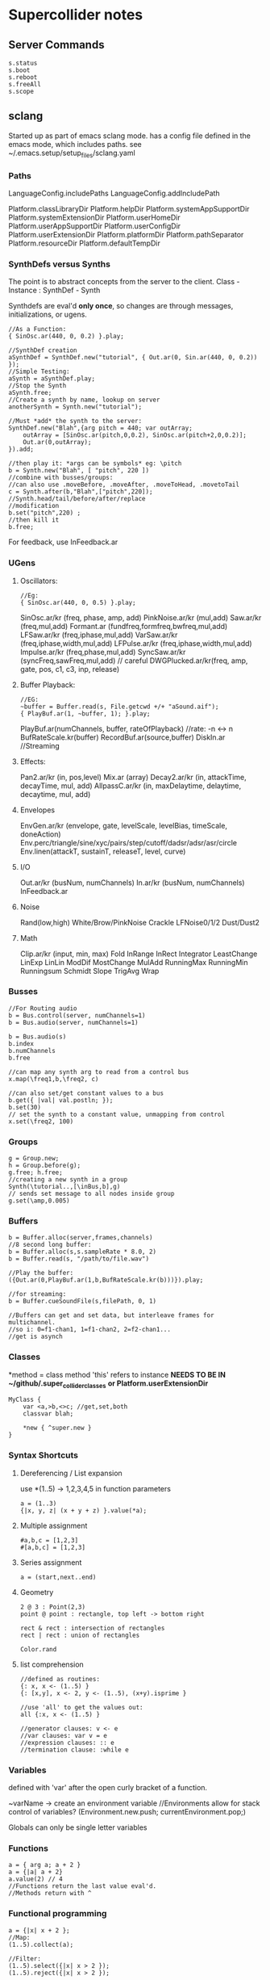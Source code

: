 * Supercollider notes
** Server Commands
   #+begin_src 
   s.status
   s.boot
   s.reboot
   s.freeAll
   s.scope
   #+end_src

** sclang
   Started up as part of emacs sclang mode.
   has a config file defined in the emacs mode, which includes paths.
   see ~/.emacs.setup/setup_files/sclang.yaml

*** Paths
    LanguageConfig.includePaths
    LanguageConfig.addIncludePath

    Platform.classLibraryDir
    Platform.helpDir
    Platform.systemAppSupportDir
    Platform.systemExtensionDir
    Platform.userHomeDir
    Platform.userAppSupportDir
    Platform.userConfigDir
    Platform.userExtensionDir
    Platform.platformDir
    Platform.pathSeparator
    Platform.resourceDir
    Platform.defaultTempDir
   
*** SynthDefs versus Synths
    The point is to abstract concepts from the server to the client.
    Class - Instance : SynthDef - Synth
    
    Synthdefs are eval'd *only once*, so changes are through messages,
    initializations, or ugens.
    #+begin_src sclang
    //As a Function:
    { SinOsc.ar(440, 0, 0.2) }.play;
    
    //SynthDef creation
    aSynthDef = SynthDef.new("tutorial", { Out.ar(0, Sin.ar(440, 0, 0.2)) }); 
    //Simple Testing:
    aSynth = aSynthDef.play;
    //Stop the Synth
    aSynth.free;
    //Create a synth by name, lookup on server
    anotherSynth = Synth.new("tutorial");

    //Must *add* the synth to the server:
    SynthDef.new("Blah",{arg pitch = 440; var outArray;
	    outArray = [SinOsc.ar(pitch,0,0.2), SinOsc.ar(pitch+2,0,0.2)];
    	Out.ar(0,outArray);
    }).add;

    //then play it: *args can be symbols* eg: \pitch
    b = Synth.new("Blah", [ "pitch", 220 ])
    //combine with busses/groups:
    //can also use .moveBefore, .moveAfter, .moveToHead, .movetoTail
    c = Synth.after(b,"Blah",["pitch",220]); 
    //Synth.head/tail/before/after/replace
    //modification
    b.set("pitch",220) ;
    //then kill it
    b.free;
    #+end_src    

    For feedback, use InFeedback.ar
    
*** UGens

**** Oscillators:
     #+begin_src sclang
     //Eg:
     { SinOsc.ar(440, 0, 0.5) }.play;
     #+end_src

     SinOsc.ar/kr (freq, phase, amp, add)
     PinkNoise.ar/kr (mul,add)
     Saw.ar/kr (freq,mul,add)
     Formant.ar (fundfreq,formfreq,bwfreq,mul,add)
     LFSaw.ar/kr (freq,iphase,mul,add)
     VarSaw.ar/kr (freq,iphase,width,mul,add)
     LFPulse.ar/kr (freq,iphase,width,mul,add)
     Impulse.ar/kr (freq,phase,mul,add)
     SyncSaw.ar/kr (syncFreq,sawFreq,mul,add) // careful
     DWGPlucked.ar/kr(freq, amp, gate, pos, c1, c3, inp, release)
 
**** Buffer Playback:
     #+begin_src sclang
     //EG:
     ~buffer = Buffer.read(s, File.getcwd +/+ "aSound.aif");
     { PlayBuf.ar(1, ~buffer, 1); }.play;
     #+end_src

     PlayBuf.ar(numChannels, buffer, rateOfPlayback) //rate: -n <-> n
     BufRateScale.kr(buffer)
     RecordBuf.ar(source,buffer)
     DiskIn.ar //Streaming

**** Effects:
     Pan2.ar/kr (in, pos,level)
     Mix.ar (array)
     Decay2.ar/kr (in, attackTime, decayTime, mul, add)
     AllpassC.ar/kr (in, maxDelaytime, delaytime, decaytime, mul, add)
     
**** Envelopes
     EnvGen.ar/kr (envelope, gate, levelScale, levelBias, timeScale, doneAction)
     Env.perc/triangle/sine/xyc/pairs/step/cutoff/dadsr/adsr/asr/circle
     Env.linen(attackT, sustainT, releaseT, level, curve)

**** I/O
     Out.ar/kr (busNum, numChannels)
     In.ar/kr  (busNum, numChannels)
     InFeedback.ar

**** Noise
     Rand(low,high)
     White/Brow/PinkNoise
     Crackle
     LFNoise0/1/2
     Dust/Dust2

**** Math
     Clip.ar/kr (input, min, max)
     Fold
     InRange
     InRect
     Integrator
     LeastChange
     LinExp
     LinLin
     ModDif
     MostChange
     MulAdd
     RunningMax
     RunningMin
     Runningsum
     Schmidt
     Slope
     TrigAvg
     Wrap

*** Busses
    #+begin_src sclang
    //For Routing audio
    b = Bus.control(server, numChannels=1)
    b = Bus.audio(server, numChannels=1)

    b = Bus.audio(s)
    b.index 
    b.numChannels
    b.free

    //can map any synth arg to read from a control bus
    x.map(\freq1,b,\freq2, c)

    //can also set/get constant values to a bus
    b.get({ |val| val.postln; });
    b.set(30)
    // set the synth to a constant value, unmapping from control
    x.set(\freq2, 100)
    #+end_src


*** Groups
    #+begin_src sclang
    g = Group.new;
    h = Group.before(g);
    g.free; h.free;
    //creating a new synth in a group
    Synth(\tutorial..,[\inBus,b],g)
    // sends set message to all nodes inside group
    g.set(\amp,0.005) 
    #+end_src
*** Buffers
    #+begin_src sclang
    b = Buffer.alloc(server,frames,channels)
    //8 second long buffer:
    b = Buffer.alloc(s,s.sampleRate * 8.0, 2) 
    b = Buffer.read(s, "/path/to/file.wav")

    //Play the buffer:
    ({Out.ar(0,PlayBuf.ar(1,b,BufRateScale.kr(b)))}).play;
    
    //for streaming:
    b = Buffer.cueSoundFile(s,filePath, 0, 1)

    //Buffers can get and set data, but interleave frames for multichannel.
    //so i: 0=f1-chan1, 1=f1-chan2, 2=f2-chan1...
    //get is asynch
    #+end_src
*** Classes
    *method = class method
    'this' refers to instance
    *NEEDS TO BE IN ~/github/.super_collider_classes*
    *or Platform.userExtensionDir*
    
    #+begin_src sclang
    MyClass {
    	var <a,>b,<>c; //get,set,both
        classvar blah;

		*new { ^super.new }
    }
    #+end_src





*** Syntax Shortcuts
**** Dereferencing / List expansion
     use *(1..5) -> 1,2,3,4,5  in function parameters
     #+begin_src sclang
       a = (1..3)
       {|x, y, z| (x + y + z) }.value(*a);
     #+end_src

**** Multiple assignment
     #+begin_src sclang
     #a,b,c = [1,2,3]
     #[a,b,c] = [1,2,3]
     #+end_src
**** Series assignment
     #+begin_src sclang
     a = (start,next..end)
     #+end_src

**** Geometry
     #+begin_src sclang
     2 @ 3 : Point(2,3)
     point @ point : rectangle, top left -> bottom right
     
     rect & rect : intersection of rectangles
     rect | rect : union of rectangles
     
     Color.rand
     #+end_src

**** list comprehension
     #+begin_src sclang
     //defined as routines:
     {: x, x <- (1..5) }
     {: [x,y], x <- 2, y <- (1..5), (x+y).isprime }
    
     //use 'all' to get the values out:
     all {:x, x <- (1..5) }

     //generator clauses: v <- e
     //var clauses: var v = e
     //expression clauses: :: e
     //termination clause: :while e
     #+end_src
*** Variables
    defined with 'var' after the open curly bracket
    of a function.
    
    ~varName -> create an environment variable
    //Environments allow for stack control of variables?
    (Environment.new.push; currentEnvironment.pop;)

    Globals can only be single letter variables
    
*** Functions
    #+begin_src sclang
    a = { arg a; a + 2 }
    a = {|a| a + 2}
    a.value(2) // 4
    //Functions return the last value eval'd.
    //Methods return with ^
    #+end_src

*** Functional programming
    #+begin_src sclang
    a = {|x| x + 2 };
    //Map:
    (1..5).collect(a);

    //Filter:
    (1..5).select({|x| x > 2 });
    (1..5).reject({|x| x > 2 });

    //Side effect:
    (1..5).do({|x| x.postln; });

    //Zip / Laminate
    (1..5) +++ (1..5)

    //Reduce
    (1..5).reduce({|x, y| x * y)
    #+end_src
*** Operators
    == : Equivalance
    === : identity
    & : bitwise and
    bitwise or: |
    << : bitwise left
    >> : bitwise right
    && : logical and
    logical or: ||

    ++ : concatenation
    +++ : lamination (repeating combination/pairing). ie: Zip

    @ : array indexing (.at)
    @@ : array index with wrapping (.wrapAt)
    @|@ : array index with folding (.foldAt)
    |@| : array index with clipping (.clipAt)

    <> : function composition (going RIGHT to LEFT)

*** GUI
    #+begin_src sclang
      w = Window.new("GUI Introduction", Rect(200,200,255,100));
      b = Button.new(w,Rect(10,0,80,30)).states_([["Hide"],["Show"]]);
      s = Slider.new(w,Rect(95,0,150,30));
      c = CompositeView.new(w,Rect(20,35,100,60));
      StaticText.new(c,Rect(0,0,80,30)).string_("Hello");
      StaticText.new(c,Rect(20,30,80,30)).string_("World!");
      b.action = { c.visible = b.value.asBoolean.not };
      s.action = { c.bounds = Rect( s.value * 150 + 20, 35, 100, 100 ) };
      w.front;
    #+end_src

**** Window
     Window.screenBounds
     Display with window.front;
    
     Window display can be automated with:
     window.view.decorator = FlowLayout(window.view.bounds);

     Windows can also have layouts:
	 wind.layout_(HLayout(button, VLayout(button2, Button())));
    
**** Button
     b = Button.new(parent, Rect(0,0,100,100).states([["One"], ["Two"]]);
     b.action_( "test".postln;)
    
*** IO
    #+begin_src sclang
    File.getcwd
    File.use(File.getcwd +/+ "aFile.sc", "r", {});
    #+end_src
*** Control Flow
    -- :results output/value
    #+begin_src sclang
    if ( x, { then }, { else })
    while (testFunc, bodyFunc);
    while { (a=something) } { use a... }
    for (startVal, endVal, func);
    forBy(start, end, step, func);
    do(collection, function)
    switch(val, testVal1, trueFunc1,
			testValN, trueFuncN,
			defaultFunc);
    #+end_src
*** Timing
**** Clocks
     #+begin_src sclang
     //Tempo/System/App -Clock
     //System/App are in seconds
     
     SystemClock.sched(5,{"hello".postln;}); 

     var timeNow = TempoClock.default.beats;
     TempoClock.default.tempo = 2; // 2 beats / sec
     TempoClock.default.schedAbs(timeNow+5, {..});
     TempoClock.default.schedAbs(TempoClock..default.nextBar, { TempoClock.beatsPerBar = 3; });
     TempoClock.default.tempo = 2;
     //The length in seconds of a beat
     //useful for converting to seconds for envelopes
     TempoClock.default.beatDur

     thisThread.clock.beats;
     //returning a number shedules a repeat:
     SystemClock.sched(5,{"hello".postln; 2})
     #+end_src
**** Scheduling
     #+begin_src sclang
     //Routines and yield
     r = Routine({
     "a".yield;
     "b".yield;
     "c".yield;
     });
     
     //return numbers for clock based rescheduling:
     r = Routine({
	 loop {
		 "something".postln;
    	 rrand(1,3).yield;
     	}
      });
 
      //creating scheduled sound:
      r = Routine({
	  loop{
	  var pitch = rrand(400,800),
	  wait = rrand(0.5,2);
	  ({SinOsc.ar(pitch,0,0.2) * EnvGen.kr(Env.perc(0.01,0.4), doneAction: 2)}).play;
	  wait.yield;
	  }
      });

      TempoClock.default.sched(0,r)
      //or:
      r.play
      r.stop

     #+end_src
**** Tasks
     #+begin_src sclang
     //A more controllable routine, pausable
     //can use ".wait" in place of ".yield"
     t = Task({
	 var i = 0, n = [440,560,880];
	 loop {
	 //note the folding at operator:
	 ({ SinOsc.ar(n @|@ i,0,0.2) * EnvGen.kr(Env.perc(0.01,0.2), doneAction: 2);}).play;
	 i = i + 1;
	 0.5.wait;
	 }
     });
     #+end_src
**** Synchronized timing:
     #+begin_src sclang
     aRoutine.play(clock,quant)
     aRoutine.play(argClock, doReset, quant)
     //Specify a clock, whether to reset to start, 
     //and exact start time. 
     quant = [bar length,phase]
     //where u and v are tasks
     u.play(c,true,2);
     v.play(c,true,[2,0.5]);
     //When dealing with latency, wrap messages 
     //to the server with 'makeBundle':
     s.makeBundle(s.latency, {...});
     #+end_src
*** Patterns
    Streams have .next and .reset
    Patterns create streams
    Can collect, select, reject on patterns to modify.
    
    #+begin_src sclang
    a = Pseq([1,2,3,4,5], 1).asStream
    while { (m=a.next).notNil } {m.postln };
    #+end_src
    
    Patterns can be concatenated with ++
    and composed with <>
    played,
    collected, selected, rejected

    Pfunc(function)
    Prout(function) //to create routines
    Pseq (list, repeats, offset)
    Pshuf (list, repeats)
    Prand (list, repeats)
    //Exclusive random:
    Pxrand (list, repeats)
    //weighted random:
    Pwrand (list, weights, repeats)
    //-----
    Pseries (start, step, length)
    Pgeom (start, grow, length)
    Pwhite (lo, hi, length)
    Pexprand (lo, hi, length)
    //---- Filter Patterns
    //repeat a pattern as many times as necessary:
    Pn(pattern, repeats)
    //repeat ind values n times:
    Pstutter (n, pattern)
    //can use patterns inside of other patterns:
    p = Pwhite(0.0, Pseries(0.01,0.01,inf), 100)
    //Parallel event patterns, with duration
    Ppar(list) 
    
**** Pbind
     //Pbind combines elements from patterns
     //into *key-value* events to pass to a synth


     //Create an instrument \smooth
     //and trigger repeatedly
     #+begin_src sclang
     p = Pbind(
     	\instrument, \smooth,
        \midinote, Pseq([60, 72, 71], 1),
        \dur, Pseq([2, 2, 1], 1)
     ).play;
     #+end_src

*** Events
    #+begin_src sclang
    //Key-value pairs:
    //can also specify synth with \instrument
    e = (note:26, amp:0.1)
    //have prototypes for performance:
    e.play
    #+end_src

    Event Keys:
    \server,
    \instrument,
    \group,
    \addAction,
    \out

    \amp, \db, \pan, \velocity, \trig

    \tempo, \dur, \stretch,
    \legato, \sustain, \lag,
    \timingOffset,
    \strum, \strumEndsTogether,
    \sendGate

    \freq, \midinote, \note, \degree

    Modal, gamut, chromatic transposition:
    \mtranspose, \gtranspose, \ctranspose

    \root, \harmonic, \detune, 
    \midiToCps
    \octave, \degree, \scale,
    \octaveRatio

    \note, \midinote, \freq, \detunedFreq
   


*** Rests
    #+begin_src sclang
    (
    // first, pitches ascending by 1-3 semitones, until 2 octaves are reached
    var pitches = Pseries(0, Pconst(24, Pwhite(1, 3, inf)), inf).asStream.all,
    // randomly block 1/3 of those
    mask = pitches.scramble[0 .. pitches.size div: 3];

    p = Pbind(
    \arpeg, Pseq(pitches[ .. pitches.size - 2] ++ pitches.reverse[ .. pitches.size - 2], inf),
    // if the note is found in the mask array, replace it with Rest
    // then that note does not sound
    \note, Pif(Pfunc { |event| mask.includes(event[\arpeg]) }, Rest, Pkey(\arpeg)),
    \octave, 4,
    \dur, 0.125
    ).play;
    )
    #+end_src
*** Done Actions

Done.ar/kr

pauseSelf
freeSelf
freeSelfAndPrev
freeSelfAndNext
freeSelfAndFreeAllInPrev
freeSelfAndFreeAllInNext
freeSelfToHead
freeSelfToTail
freeSelfPausePrev
freeSelfPauseNext
freeSelfAndDeepFreePrev
freeSelfAndDeepFreeNext
freeAllInGroup
freeGroup

*** Data Structures
    
**** Array 
     Fixed Size

**** List 
     Variable Size. Uses 'add','pop','addFirst', insert,removeAt
     into pairs: .pairsDo(f)

**** Dictionary 
     uses [ ] and .at access, 
     can take strings, symbols, objects...

**** PriorityQueue
     .put(time, item), .pop, .topPriority, .clear

**** Set, Bag, IdentityBag

****  MultiLevelIdentityDictionary.new
     #+begin_src sclang
     m = MultiLevelIdentityDictionary.new
     m.put(\a, \b, \c, "blah")

     m.treeDo(
     {|x| ("Branch: " + x).postln}, 
     {|x, y| ("LeafPath: " + x + " Leaf: + y).postln; },
     {|x| ("Arg: " + x).postln; },
     {|x| ("Post Branch: " + x).postln})
     #+end_src

**** Sets
Set.new
set.add
set & set : intersection
set | set : union
set - set : difference
set -- set : symmetric different

*** MIDI Out
    #+begin_src sclang
      MIDIClient.init
      MIDIClient.destinations
      a = MIDIOut.new(0)

      TempoClock.default.clear
      TempoClock.default.tempo = 1
      TempoClock.default.schedAbs(TempoClock.default.nextBar, { TempoClock.default.beatsPerBar = 3; })

      TempoClock.default.schedAbs(TempoClock.default.nextBar, {
    	  "Playing".postln;
    	  a.noteOn(1, 60, 60);
    	  1;
      });
    #+end_src

    A Midi pattern:
    #+begin_src sclang
    p = Pbind(
    \type, \midi,
        // this line is optional b/c noteOn is the default
        // just making it explicit here
    \midicmd, \noteOn,
    \midiout, mOut,    // must provide the MIDI target here
    \chan, 0,
        // degree is converted to midinote, not just frequency
    \degree, Pwhite(-7, 12, inf),
    \dur, Pwrand([0.25, Pn(0.125, 2)], #[0.8, 0.2], inf),
    \legato, sin(Ptime(inf) * 0.5).linexp(-1, 1, 1/3, 3),
    \amp, Pexprand(0.5, 1.0, inf)
    ).play(quant: 1);
    #+end_src



*** OSC
    In:
    #+begin_src sclang
    thisProcess.openUDPPort(7772);
    thisProcess.openPorts
    n = NetAddr("127.0.0.1", 7772);
    o = OSCFunc({ |msg, time, add, recvPort| msg.postln; }, '/test');
    o.free; n.free;
    #+end_src


    Out:
    #+begin_src sclang
    n = NetAddr("127.0.0.1", 7771);
    b.sendMsg("/hello", "there");
    b.free; n.free;
    #+end_src

*** Scales
    #+begin_src sclang
    a = Scale.major, minor etc
    #+end_src
    List using Scale.directory
*** Useful Examples
**** Useful Patterns
     Play an ascending and descending major scale, with root=A
     #+begin_src sclang
     a = Scale.major;
     Pbind(\root, -3, \scale, a, \degree, Pseq((0..7) ++ (6,5..0))).play
     #+end_src

     Use Pbind to create events:

     #+begin_src sclang
     //Arrays play in parallel,
     p = Pbind(\root, 0, \scale, Scale.major, \degree, Pseq([1,2,3,4,2]));
     #+end_src

     Use Pbindf to add or change an existing pattern:
     #+begin_src sclang
     q = Pbindf(p, \root, 4);
     #+end_src

     Use Ppar to play in parallel:
     #+begin_src sclang
     Ppar([q, r]);
     #+end_src

     
     #+begin_src sclang
     p = Pbind(
     \type, \midi,
     \midicmd, \noteOn,
     \midiout, m,    
     \chan, 0,
	 \mtranspose, -24,
	 \root, 0,
	 \scale, Scale.chromatic,
	 \amp, Pbeta.new(0.2, 0.8, 1.2, 1.2,));
     
     //\degree, [1,2,3]
     //\dur, Pwrand([0.25, Pn(0.125, 2)], #[0.8, 0.2], inf),
     //\legato, sin(Ptime(inf) * 0.5).linexp(-1, 1, 1/3, 3),
     //\amp, Pexprand(0.5, 1.0, inf)

     ~monoP = Pbindf(p, \legato, 1)
     q = Pbindf(p, \degree, Pseq([[1, 5], [4, 9]]), \dur, Pseq([1,1,0.5,1, Pn(0.5, 3)]))


     #+end_src

     Pfsm example:
     #+begin_src sclang
     a = Pfsm([
	 #[0], //Start States 
	 Pseq([0,12,4,0]), #[1], //S0, -> S1
	 Pseq([4,4,5,5]), #[2], //S1 -> S2
	 Pseq([4,1,4,3,1]), #[3], //S2 -> S3
	 Pseq([5,6,8,9,1,0]), #[4,3,2], //S3 -> S4/3/2
	 nil, nil //S4 : Terminal
     ]);
     #+end_src






     
**** Misc
     #+begin_src sclang
     8.rand //generate random number from 0-8
     #[1,2,3] //literal, constant array
     Ref.new(a) //create a reference to a
     [1,2,3,4].choose // random num from array
     10.do({|x| "hello".postln}) //no returns
     x ! n // create array of x, n times
     #+end_src


** scsynth
   TODO
   
** emacs specific:
   C-c C-o         sclang-start
   C-c C-c         sclang-eval-region-or-line
   C-c C-f         Eval file

   C-c C-s         stop sounds
   C-c C-p f       Free all
   C-c C-y         open sc help

   C-c RET         List Arguments for a method. eg: SinOsc.ar(
   C-c C-n         Complete Symbol

   C-c {           Dump Interface

   C-c :           find definition
   C-c ;           find references

** Useful Debugging / Introspection

   #+begin_src sclang
   // dumps information about the class/type, 
   "test".dump
   // get the class type
   "test".class
   // opens up a detailed inspector
   "test".inspect
   //prints all methods the class can respond to
   "test".class.dumpInterface 
   //Gui Scope a Synth:
   SynthDef(\Test, { Out.ar(0, SinOsc.ar(440, 0, 0.5)); })
   //all instance variable names of a class
   Server.instVarNames.dump
   //
   "test".class.findMethod("blah")
   SynthDef... .dumpUGens
   // get info on the interpreter
   this.dump 
   currentEnvironment.clear
   //Gui Plot an Environment
   Env.linen(0.1, 0.2, 0.1, 0.6).test.plot
   //Open up gui help. 
   thisProcess.showHelpBrowser
   //Show Guis:
   Stethoscope.new(nil, 1, 0, 4096, 1, \audio, nil, 0);
   FreqScope.new()
   //OSC Debugging:
   OSCFunc.trace(true);
   //Finer OSC Debugging:
   f = { |msg, time, addr|
   if(msg[0] != '/status.reply') {
   "time: % sender: %\nmessage: %\n".postf(time, addr, msg);
   }
   };
   thisProcess.addOSCRecvFunc(f);
   thisProcess.removeOSCRecvFunc(f);


   #+end_src

** Building Supercollider
   From source requires a couple of things:
   install the dependencies, ensure qt55,
   temporarily modify the path to point to where brew link qt55 suggests
   make sure you run:
   
   git submodule init
   git submodule update

   to install yaml-cpp
   otherwise follow the instructions

